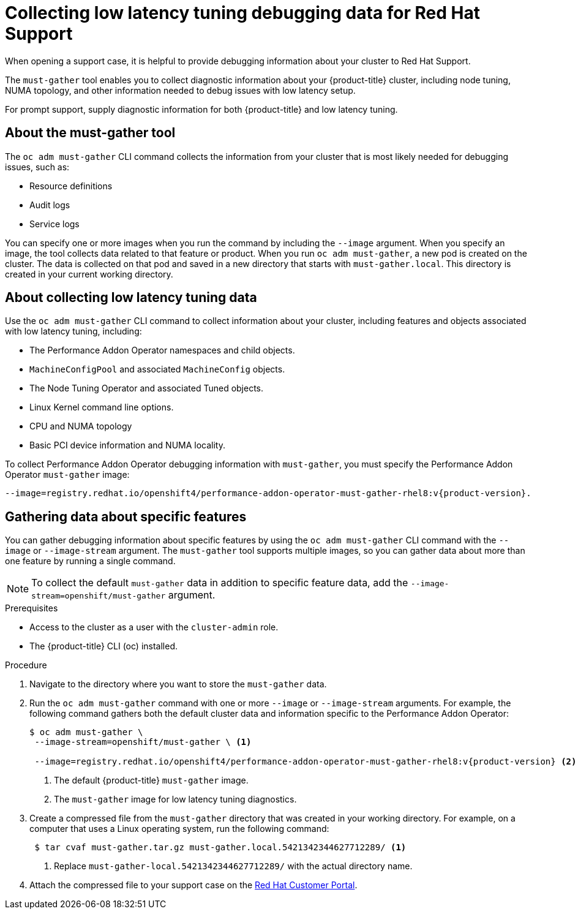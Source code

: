 // CNF-643 Support and debugging tools for CNF
// Module included in the following assemblies:
//
// *scalability_and_performance/cnf-performance-addon-operator-for-low-latency-nodes.adoc

[id="cnf-collecting-low-latency-tuning-debugging-data-for-red-hat-support_{context}"]
= Collecting low latency tuning debugging data for Red Hat Support

When opening a support case, it is helpful to provide debugging information about your cluster to Red Hat Support.

The `must-gather` tool enables you to collect diagnostic information about your {product-title} cluster, including node tuning, NUMA topology, and other information needed to debug issues with low latency setup.

For prompt support, supply diagnostic information for both {product-title} and low latency tuning.

[id="cnf-about-must-gather_{context}"]
== About the must-gather tool

The `oc adm must-gather` CLI command collects the information from your cluster that is most likely needed for debugging issues, such as:

* Resource definitions
* Audit logs
* Service logs

You can specify one or more images when you run the command by including the `--image` argument. When you specify an image, the tool collects data related to that feature or product. When you run `oc adm must-gather`, a new pod is created on the cluster. The data is collected on that pod and saved in a new directory that starts with `must-gather.local`. This directory is created in your current working directory.

[id="cnf-about-collecting-low-latency-data_{context}"]
== About collecting low latency tuning data

Use the `oc adm must-gather` CLI command to collect information about your cluster, including features and objects associated with low latency tuning, including:

* The Performance Addon Operator namespaces and child objects.
* `MachineConfigPool` and associated `MachineConfig` objects.
* The Node Tuning Operator and associated Tuned objects.
* Linux Kernel command line options.
* CPU and NUMA topology
* Basic PCI device information and NUMA locality.

To collect Performance Addon Operator debugging information with `must-gather`, you must specify the Performance Addon Operator `must-gather` image:

[source,terminal,subs="attributes+"]
----
--image=registry.redhat.io/openshift4/performance-addon-operator-must-gather-rhel8:v{product-version}.
----

[id="cnf-about-gathering-data_{context}"]
== Gathering data about specific features

You can gather debugging information about specific features by using the `oc adm must-gather` CLI command with the `--image` or `--image-stream` argument. The `must-gather` tool supports multiple images, so you can gather data about more than one feature by running a single command.

[NOTE]
====
To collect the default `must-gather` data in addition to specific feature data, add the `--image-stream=openshift/must-gather` argument.
====

.Prerequisites

* Access to the cluster as a user with the `cluster-admin` role.
* The {product-title} CLI (oc) installed.

.Procedure

. Navigate to the directory where you want to store the `must-gather` data.

. Run the `oc adm must-gather` command with one or more `--image` or `--image-stream` arguments. For example, the following command gathers both the default cluster data and information specific to the Performance Addon Operator:
+
[source,terminal,subs="attributes+"]
----
$ oc adm must-gather \
 --image-stream=openshift/must-gather \ <1>

 --image=registry.redhat.io/openshift4/performance-addon-operator-must-gather-rhel8:v{product-version} <2>
----
+
<1> The default {product-title} `must-gather` image.
<2> The `must-gather` image for low latency tuning diagnostics.

. Create a compressed file from the `must-gather` directory that was created in your working directory. For example, on a computer that uses a Linux operating system, run the following command:
+
[source,terminal]
----
 $ tar cvaf must-gather.tar.gz must-gather.local.5421342344627712289/ <1>
----
+
<1> Replace `must-gather-local.5421342344627712289/` with the actual directory name.

. Attach the compressed file to your support case on the link:https://access.redhat.com/[Red Hat Customer Portal].
